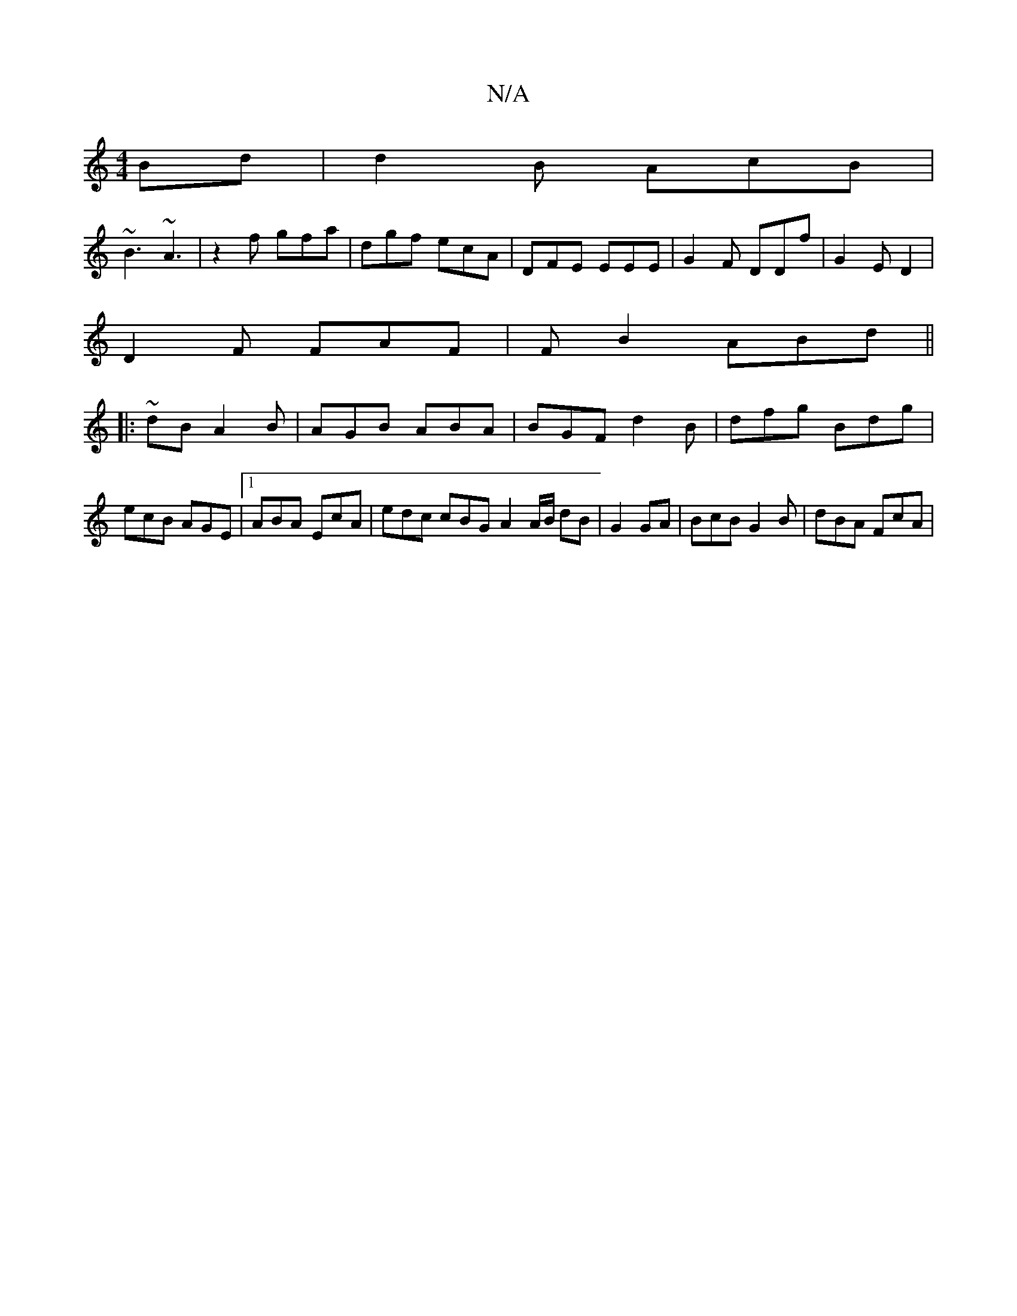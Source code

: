 X:1
T:N/A
M:4/4
R:N/A
K:Cmajor
Bd | d2 B AcB|
~B3 ~A3 | z2f gfa|dgf ecA | DFE EEE | G2F DDf | G2 E D2 | 
D2 F FAF | FB2 ABd ||
|:~dB A2B|AGB ABA|BGF d2 B| dfg Bdg|ecB AGE |1 ABA EcA | edc cBG A2 A/2B/ dB|G2 GA | BcB G2B | dBA FcA |
